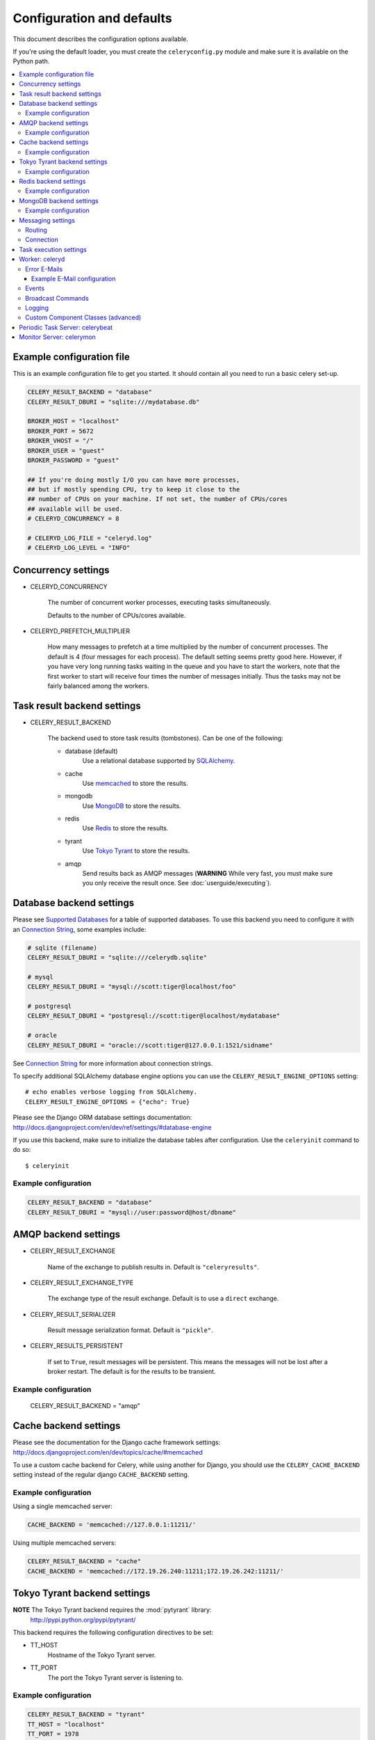 ============================
 Configuration and defaults
============================

This document describes the configuration options available.

If you're using the default loader, you must create the ``celeryconfig.py``
module and make sure it is available on the Python path.

.. contents::
    :local:

Example configuration file
==========================

This is an example configuration file to get you started.
It should contain all you need to run a basic celery set-up.

.. code-block:: python

    CELERY_RESULT_BACKEND = "database"
    CELERY_RESULT_DBURI = "sqlite:///mydatabase.db"

    BROKER_HOST = "localhost"
    BROKER_PORT = 5672
    BROKER_VHOST = "/"
    BROKER_USER = "guest"
    BROKER_PASSWORD = "guest"

    ## If you're doing mostly I/O you can have more processes,
    ## but if mostly spending CPU, try to keep it close to the
    ## number of CPUs on your machine. If not set, the number of CPUs/cores
    ## available will be used.
    # CELERYD_CONCURRENCY = 8

    # CELERYD_LOG_FILE = "celeryd.log"
    # CELERYD_LOG_LEVEL = "INFO"

Concurrency settings
====================

* CELERYD_CONCURRENCY

    The number of concurrent worker processes, executing tasks simultaneously.

    Defaults to the number of CPUs/cores available.

* CELERYD_PREFETCH_MULTIPLIER

    How many messages to prefetch at a time multiplied by the number of
    concurrent processes. The default is 4 (four messages for each
    process). The default setting seems pretty good here. However, if you have
    very long running tasks waiting in the queue and you have to start the
    workers, note that the first worker to start will receive four times the
    number of messages initially. Thus the tasks may not be fairly balanced among the
    workers.


Task result backend settings
============================

* CELERY_RESULT_BACKEND

    The backend used to store task results (tombstones).
    Can be one of the following:

    * database (default)
        Use a relational database supported by `SQLAlchemy`_.

    * cache
        Use `memcached`_ to store the results.

    * mongodb
        Use `MongoDB`_ to store the results.

    * redis
        Use `Redis`_ to store the results.

    * tyrant
        Use `Tokyo Tyrant`_ to store the results.

    * amqp
        Send results back as AMQP messages
        (**WARNING** While very fast, you must make sure you only
        receive the result once. See :doc:`userguide/executing`).


.. _`SQLAlchemy`: http://sqlalchemy.org
.. _`memcached`: http://memcached.org
.. _`MongoDB`: http://mongodb.org
.. _`Redis`: http://code.google.com/p/redis/
.. _`Tokyo Tyrant`: http://1978th.net/tokyotyrant/

Database backend settings
=========================

Please see `Supported Databases`_ for a table of supported databases.
To use this backend you need to configure it with an
`Connection String`_, some examples include:

.. code-block:: python

    # sqlite (filename)
    CELERY_RESULT_DBURI = "sqlite:///celerydb.sqlite"

    # mysql
    CELERY_RESULT_DBURI = "mysql://scott:tiger@localhost/foo"

    # postgresql
    CELERY_RESULT_DBURI = "postgresql://scott:tiger@localhost/mydatabase"

    # oracle
    CELERY_RESULT_DBURI = "oracle://scott:tiger@127.0.0.1:1521/sidname"

See `Connection String`_ for more information about connection
strings.

To specify additional SQLAlchemy database engine options you can use
the ``CELERY_RESULT_ENGINE_OPTIONS`` setting::

    # echo enables verbose logging from SQLAlchemy.
    CELERY_RESULT_ENGINE_OPTIONS = {"echo": True}

.. _`Supported Databases`:
    http://www.sqlalchemy.org/docs/dbengine.html#supported-databases

.. _`Connection String`:
    http://www.sqlalchemy.org/docs/dbengine.html#create-engine-url-arguments

Please see the Django ORM database settings documentation:
http://docs.djangoproject.com/en/dev/ref/settings/#database-engine

If you use this backend, make sure to initialize the database tables
after configuration. Use the ``celeryinit`` command to do so::

    $ celeryinit

Example configuration
---------------------

.. code-block:: python

    CELERY_RESULT_BACKEND = "database"
    CELERY_RESULT_DBURI = "mysql://user:password@host/dbname"

AMQP backend settings
=====================

* CELERY_RESULT_EXCHANGE

    Name of the exchange to publish results in. Default is ``"celeryresults"``.

* CELERY_RESULT_EXCHANGE_TYPE

    The exchange type of the result exchange. Default is to use a ``direct``
    exchange.

* CELERY_RESULT_SERIALIZER

    Result message serialization format. Default is ``"pickle"``.

* CELERY_RESULTS_PERSISTENT

    If set to ``True``, result messages will be persistent. This means the
    messages will not be lost after a broker restart. The default is for the
    results to be transient.

Example configuration
---------------------

    CELERY_RESULT_BACKEND = "amqp"

Cache backend settings
======================

Please see the documentation for the Django cache framework settings:
http://docs.djangoproject.com/en/dev/topics/cache/#memcached

To use a custom cache backend for Celery, while using another for Django,
you should use the ``CELERY_CACHE_BACKEND`` setting instead of the regular
django ``CACHE_BACKEND`` setting.

Example configuration
---------------------

Using a single memcached server:

.. code-block:: python

    CACHE_BACKEND = 'memcached://127.0.0.1:11211/'

Using multiple memcached servers:

.. code-block:: python

    CELERY_RESULT_BACKEND = "cache"
    CACHE_BACKEND = 'memcached://172.19.26.240:11211;172.19.26.242:11211/'


Tokyo Tyrant backend settings
=============================

**NOTE** The Tokyo Tyrant backend requires the :mod:`pytyrant` library:
    http://pypi.python.org/pypi/pytyrant/

This backend requires the following configuration directives to be set:

* TT_HOST
    Hostname of the Tokyo Tyrant server.

* TT_PORT
    The port the Tokyo Tyrant server is listening to.


Example configuration
---------------------

.. code-block:: python

    CELERY_RESULT_BACKEND = "tyrant"
    TT_HOST = "localhost"
    TT_PORT = 1978

Redis backend settings
======================

**NOTE** The Redis backend requires the :mod:`redis` library:
    http://pypi.python.org/pypi/redis/0.5.5

To install the redis package use ``pip`` or ``easy_install``::

    $ pip install redis

This backend requires the following configuration directives to be set:

* REDIS_HOST

    Hostname of the Redis database server. e.g. ``"localhost"``.

* REDIS_PORT

    Port to the Redis database server. e.g. ``6379``.

Also, the following optional configuration directives are available:

* REDIS_DB

    Name of the database to use. Default is ``celery_results``.

* REDIS_PASSWORD

    Password used to connect to the database.

Example configuration
---------------------

.. code-block:: python

    CELERY_RESULT_BACKEND = "redis"
    REDIS_HOST = "localhost"
    REDIS_PORT = 6379
    REDIS_DATABASE = "celery_results"
    REDIS_CONNECT_RETRY=True

MongoDB backend settings
========================

**NOTE** The MongoDB backend requires the :mod:`pymongo` library:
    http://github.com/mongodb/mongo-python-driver/tree/master

* CELERY_MONGODB_BACKEND_SETTINGS

    This is a dict supporting the following keys:

    * host
        Hostname of the MongoDB server. Defaults to "localhost".

    * port
        The port the MongoDB server is listening to. Defaults to 27017.

    * user
        User name to authenticate to the MongoDB server as (optional).

    * password
        Password to authenticate to the MongoDB server (optional).

    * database
        The database name to connect to. Defaults to "celery".

    * taskmeta_collection
        The collection name to store task meta data.
        Defaults to "celery_taskmeta".


Example configuration
---------------------

.. code-block:: python

    CELERY_RESULT_BACKEND = "mongodb"
    CELERY_MONGODB_BACKEND_SETTINGS = {
        "host": "192.168.1.100",
        "port": 30000,
        "database": "mydb",
        "taskmeta_collection": "my_taskmeta_collection",
    }


Messaging settings
==================

Routing
-------

* CELERY_QUEUES
  The mapping of queues the worker consumes from. This is a dictionary
  of queue name/options. See :doc:`userguide/routing` for more information.

  The default is a queue/exchange/binding key of ``"celery"``, with
  exchange type ``direct``.

  You don't have to care about this unless you want custom routing facilities.

* CELERY_DEFAULT_QUEUE
    The queue used by default, if no custom queue is specified.
    This queue must be listed in ``CELERY_QUEUES``.
    The default is: ``celery``.

* CELERY_DEFAULT_EXCHANGE
    Name of the default exchange to use when no custom exchange
    is specified.
    The default is: ``celery``.

* CELERY_DEFAULT_EXCHANGE_TYPE
    Default exchange type used when no custom exchange is specified.
    The default is: ``direct``.

* CELERY_DEFAULT_ROUTING_KEY
    The default routing key used when sending tasks.
    The default is: ``celery``.

* CELERY_DEFAULT_DELIVERY_MODE

    Can be ``transient`` or ``persistent``. Default is to send
    persistent messages.

Connection
----------

* CELERY_BROKER_CONNECTION_TIMEOUT
    The timeout in seconds before we give up establishing a connection
    to the AMQP server. Default is 4 seconds.

* CELERY_BROKER_CONNECTION_RETRY
    Automatically try to re-establish the connection to the AMQP broker if
    it's lost.

    The time between retries is increased for each retry, and is
    not exhausted before ``CELERY_BROKER_CONNECTION_MAX_RETRIES`` is exceeded.

    This behavior is on by default.

* CELERY_BROKER_CONNECTION_MAX_RETRIES
    Maximum number of retries before we give up re-establishing a connection
    to the AMQP broker.

    If this is set to ``0`` or ``None``, we will retry forever.

    Default is 100 retries.

Task execution settings
=======================

* CELERY_ALWAYS_EAGER
    If this is ``True``, all tasks will be executed locally by blocking
    until it is finished. ``apply_async`` and ``Task.delay`` will return
    a :class:`celery.result.EagerResult` which emulates the behavior of
    :class:`celery.result.AsyncResult`, except the result has already
    been evaluated.

    Tasks will never be sent to the queue, but executed locally
    instead.

* CELERY_EAGER_PROPAGATES_EXCEPTIONS

    If this is ``True``, eagerly executed tasks (using ``.apply``, or with
    ``CELERY_ALWAYS_EAGER`` on), will raise exceptions.

    It's the same as always running ``apply`` with ``throw=True``.

* CELERY_IGNORE_RESULT

    Whether to store the task return values or not (tombstones).
    If you still want to store errors, just not successful return values,
    you can set ``CELERY_STORE_ERRORS_EVEN_IF_IGNORED``.

* CELERY_TASK_RESULT_EXPIRES
    Time (in seconds, or a :class:`datetime.timedelta` object) for when after
    stored task tombstones will be deleted.

    A built-in periodic task will delete the results after this time
    (:class:`celery.task.builtins.DeleteExpiredTaskMetaTask`).

    **NOTE**: For the moment this only works with the database, cache and MongoDB
    backends.

    **NOTE**: ``celerybeat`` must be running for the results to be expired.

* CELERY_MAX_CACHED_RESULTS

  Total number of results to store before results are evicted from the
  result cache. The default is ``5000``.

* CELERY_TRACK_STARTED

    If ``True`` the task will report its status as "started"
    when the task is executed by a worker.
    The default value is ``False`` as the normal behaviour is to not
    report that level of granularity. Tasks are either pending, finished,
    or waiting to be retried. Having a "started" status can be useful for
    when there are long running tasks and there is a need to report which
    task is currently running.
    backends.

* CELERY_TASK_SERIALIZER
    A string identifying the default serialization
    method to use. Can be ``pickle`` (default),
    ``json``, ``yaml``, or any custom serialization methods that have
    been registered with :mod:`carrot.serialization.registry`.

    Default is ``pickle``.

* CELERY_DEFAULT_RATE_LIMIT

  The global default rate limit for tasks.

  This value is used for tasks that does not have a custom rate limit
  The default is no rate limit.

* CELERY_DISABLE_RATE_LIMITS

    Disable all rate limits, even if tasks has explicit rate limits set.

* CELERY_ACKS_LATE

    Late ack means the task messages will be acknowledged **after** the task
    has been executed, not *just before*, which is the default behavior.

    See http://ask.github.com/celery/faq.html#should-i-use-retry-or-acks-late

Worker: celeryd
===============

* CELERY_IMPORTS

    A sequence of modules to import when the celery daemon starts.  This is
    useful to add tasks if you are not using django or cannot use task
    auto-discovery.

* CELERYD_MAX_TASKS_PER_CHILD

  Maximum number of tasks a pool worker process can execute before
  it's replaced with a new one. Default is no limit.

* CELERYD_TASK_TIME_LIMIT

    Task hard time limit in seconds. The worker processing the task will
    be killed and replaced with a new one when this is exceeded.

* CELERYD_SOFT_TASK_TIME_LIMIT

    Task soft time limit in seconds.
    The :exc:`celery.exceptions.SoftTimeLimitExceeded` exception will be
    raised when this is exceeded. The task can catch this to
    e.g. clean up before the hard time limit comes.

    .. code-block:: python

        from celery.decorators import task
        from celery.exceptions import SoftTimeLimitExceeded

        @task()
        def mytask():
            try:
                return do_work()
            except SoftTimeLimitExceeded:
                cleanup_in_a_hurry()

* CELERY_STORE_ERRORS_EVEN_IF_IGNORED

    If set, the worker stores all task errors in the result store even if
    ``Task.ignore_result`` is on.

Error E-Mails
-------------

* CELERY_SEND_TASK_ERROR_EMAILS

    If set to ``True``, errors in tasks will be sent to admins by e-mail.

* ADMINS

    List of ``(name, email_address)`` tuples for the admins that should
    receive error e-mails.

* SERVER_EMAIL

    The e-mail address this worker sends e-mails from.
    Default is ``"celery@localhost"``.

* MAIL_HOST

    The mail server to use. Default is ``"localhost"``.

* MAIL_HOST_USER

    Username (if required) to log on to the mail server with.

* MAIL_HOST_PASSWORD

    Password (if required) to log on to the mail server with.

* MAIL_PORT

    The port the mail server is listening on. Default is ``25``.

Example E-Mail configuration
~~~~~~~~~~~~~~~~~~~~~~~~~~~~

This configuration enables the sending of error e-mails to
``george@vandelay.com`` and ``kramer@vandelay.com``:

.. code-block:: python

    # Enables error e-mails.
    CELERY_SEND_TASK_ERROR_EMAILS = True

    # Name and e-mail addresses of recipients
    ADMINS = (
        ("George Costanza", "george@vandelay.com"),
        ("Cosmo Kramer", "kosmo@vandelay.com"),
    )

    # E-mail address used as sender (From field).
    SERVER_EMAIL = "no-reply@vandelay.com"

    # Mailserver configuration
    EMAIL_HOST = "mail.vandelay.com"
    EMAIL_PORT = 25
    # EMAIL_HOST_USER = "servers"
    # EMAIL_HOST_PASSWORD = "s3cr3t"

Events
------

* CELERY_SEND_EVENTS

    Send events so the worker can be monitored by tools like ``celerymon``.

* CELERY_EVENT_EXCHANGE

    Name of the exchange to send event messages to. Default is
    ``"celeryevent"``.

* CELERY_EVENT_EXCHANGE_TYPE

    The exchange type of the event exchange. Default is to use a ``direct``
    exchange.

* CELERY_EVENT_ROUTING_KEY

    Routing key used when sending event messages. Default is
    ``"celeryevent"``.

* CELERY_EVENT_SERIALIZER

    Message serialization format used when sending event messages. Default is
    ``"json"``.

Broadcast Commands
------------------

* CELERY_BROADCAST_QUEUE

    Name prefix for the queue used when listening for
    broadcast messages. The workers hostname will be appended
    to the prefix to create the final queue name.

    Default is ``"celeryctl"``.

* CELERY_BROADCAST_EXCHANGE

    Name of the exchange used for broadcast messages.

    Default is ``"celeryctl"``.

* CELERY_BROADCAST_EXCHANGE_TYPE

    Exchange type used for broadcast messages. Default is ``"fanout"``.

Logging
-------

* CELERYD_LOG_FILE
    The default file name the worker daemon logs messages to, can be
    overridden using the `--logfile`` option to ``celeryd``.

    The default is ``None`` (``stderr``)
    Can also be set via the ``--logfile`` argument.

* CELERYD_LOG_LEVEL

    Worker log level, can be any of ``DEBUG``, ``INFO``, ``WARNING``,
    ``ERROR``, ``CRITICAL``.

    Can also be set via the ``--loglevel`` argument.

    See the :mod:`logging` module for more information.

* CELERYD_LOG_FORMAT

    The format to use for log messages.

    Default is ``[%(asctime)s: %(levelname)s/%(processName)s] %(message)s``

    See the Python :mod:`logging` module for more information about log
    formats.

* CELERYD_TASK_LOG_FORMAT

    The format to use for log messages logged in tasks. Can be overridden using
    the ``--loglevel`` option to ``celeryd``.

    Default is::

        [%(asctime)s: %(levelname)s/%(processName)s]
            [%(task_name)s(%(task_id)s)] %(message)s

    See the Python :mod:`logging` module for more information about log
    formats.

Custom Component Classes (advanced)
-----------------------------------

* CELERYD_POOL

    Name of the task pool class used by the worker.
    Default is ``"celery.concurrency.processes.TaskPool"``.

* CELERYD_LISTENER

    Name of the listener class used by the worker.
    Default is ``"celery.worker.listener.CarrotListener"``.

* CELERYD_MEDIATOR

    Name of the mediator class used by the worker.
    Default is ``"celery.worker.controllers.Mediator"``.

* CELERYD_ETA_SCHEDULER

    Name of the ETA scheduler class used by the worker.
    Default is ``"celery.worker.controllers.ScheduleController"``.

Periodic Task Server: celerybeat
================================

* CELERYBEAT_SCHEDULE_FILENAME

    Name of the file celerybeat stores the current schedule in.
    Can be a relative or absolute path, but be aware that the suffix ``.db``
    will be appended to the file name.

    Can also be set via the ``--schedule`` argument.

* CELERYBEAT_MAX_LOOP_INTERVAL

    The maximum number of seconds celerybeat can sleep between checking
    the schedule. Default is 300 seconds (5 minutes).

* CELERYBEAT_LOG_FILE
    The default file name to log messages to, can be
    overridden using the `--logfile`` option.

    The default is ``None`` (``stderr``).
    Can also be set via the ``--logfile`` argument.

* CELERYBEAT_LOG_LEVEL
    Logging level. Can be any of ``DEBUG``, ``INFO``, ``WARNING``,
    ``ERROR``, or ``CRITICAL``.

    Can also be set via the ``--loglevel`` argument.

    See the :mod:`logging` module for more information.

Monitor Server: celerymon
=========================

* CELERYMON_LOG_FILE
    The default file name to log messages to, can be
    overridden using the `--logfile`` option.

    The default is ``None`` (``stderr``)
    Can also be set via the ``--logfile`` argument.

* CELERYMON_LOG_LEVEL
    Logging level. Can be any of ``DEBUG``, ``INFO``, ``WARNING``,
    ``ERROR``, or ``CRITICAL``.

    See the :mod:`logging` module for more information.
